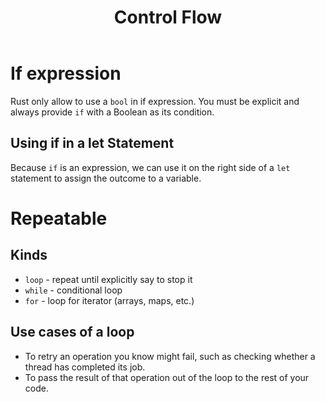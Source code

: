 #+title: Control Flow

* If expression
Rust only allow to use a ~bool~ in if expression.
You must be explicit and always provide ~if~ with a Boolean as its condition.
** Using if in a let Statement
Because ~if~ is an expression, we can use it on the right side of a ~let~ statement to assign the outcome to a variable.

* Repeatable
** Kinds
- ~loop~ - repeat until explicitly say to stop it
- ~while~ - conditional loop
- ~for~ - loop for iterator (arrays, maps, etc.)

** Use cases of a loop
- To retry an operation you know might fail, such as checking whether a thread has completed its job.
- To pass the result of that operation out of the loop to the rest of your code.
